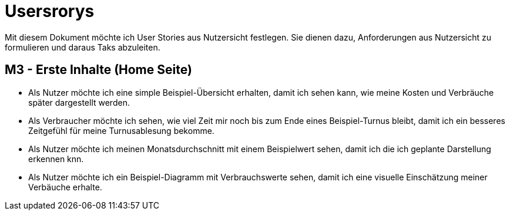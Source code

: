 = Usersrorys

Mit diesem Dokument möchte ich User Stories aus Nutzersicht festlegen.
Sie dienen dazu, Anforderungen aus Nutzersicht zu formulieren und daraus Taks abzuleiten.

== M3 - Erste Inhalte (Home Seite)
* Als Nutzer möchte ich eine simple Beispiel-Übersicht erhalten, damit ich sehen kann, wie meine
Kosten und Verbräuche später dargestellt werden.

* Als Verbraucher möchte ich sehen, wie viel Zeit mir noch bis zum Ende eines Beispiel-Turnus
bleibt, damit ich ein besseres Zeitgefühl für meine Turnusablesung bekomme.

* Als Nutzer möchte ich meinen Monatsdurchschnitt mit einem Beispielwert sehen,
damit ich die ich geplante Darstellung erkennen knn.

* Als Nutzer möchte ich ein Beispiel-Diagramm mit Verbrauchswerte sehen,
damit ich eine visuelle Einschätzung meiner Verbäuche erhalte.